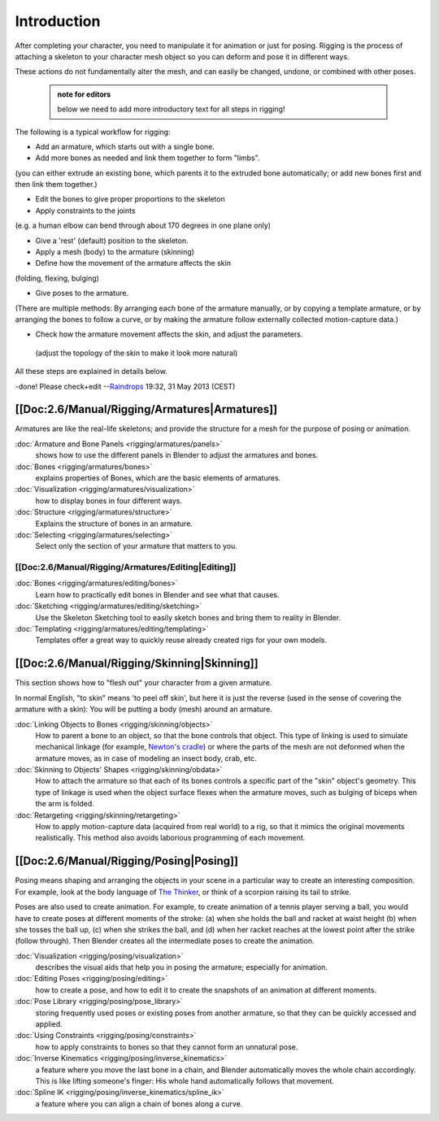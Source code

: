 


Introduction
============


After completing your character, you need to manipulate it for animation or just for posing.
Rigging is the process of attaching a skeleton to your character mesh object so you can deform
and pose it in different ways.

These actions do not fundamentally alter the mesh, and can easily be changed, undone,
or combined with other poses.


 .. admonition:: note for editors
   :class: note

   below we need to add more introductory text for all steps in rigging!


The following is a typical workflow for rigging:

- Add an armature, which starts out with a single bone.
- Add more bones as needed and link them together to form "limbs".

(you can either extrude an existing bone, which parents it to the extruded bone automatically; or add new bones first and then link them together.)

- Edit the bones to give proper proportions to the skeleton
- Apply constraints to the joints

(e.g. a human elbow can bend through about 170 degrees in one plane only)

- Give a 'rest' (default) position to the skeleton.
- Apply a mesh (body) to the armature (skinning)
- Define how the movement of the armature affects the skin

(folding, flexing, bulging)

- Give poses to the armature.

(There are multiple methods: By arranging each bone of the armature manually, or by copying a template armature, or by arranging the bones to follow a curve, or by making the armature follow externally collected motion-capture data.)

- Check how the armature movement affects the skin, and adjust the parameters.

 (adjust the topology of the skin to make it look more natural)

All these steps are explained in details below.

-done! Please check+edit
--\ `Raindrops <http://wiki.blender.org/index.php/User:Raindrops>`__ 19:32, 31 May 2013 (CEST)


[[Doc:2.6/Manual/Rigging/Armatures|Armatures]]
----------------------------------------------


Armatures are like the real-life skeletons;
and provide the structure for a mesh for the purpose of posing or animation.

:doc:`Armature and Bone Panels <rigging/armatures/panels>`
   shows how to use the different panels in Blender to adjust the armatures and bones.
:doc:`Bones <rigging/armatures/bones>`
   explains properties of Bones, which are the basic elements of armatures.
:doc:`Visualization <rigging/armatures/visualization>`
   how to display bones in four different ways.
:doc:`Structure <rigging/armatures/structure>`
   Explains the structure of bones in an armature.
:doc:`Selecting <rigging/armatures/selecting>`
   Select only the section of your armature that matters to you.

[[Doc:2.6/Manual/Rigging/Armatures/Editing|Editing]]
~~~~~~~~~~~~~~~~~~~~~~~~~~~~~~~~~~~~~~~~~~~~~~~~~~~~

:doc:`Bones <rigging/armatures/editing/bones>`
   Learn how to practically edit bones in Blender and see what that causes.
:doc:`Sketching <rigging/armatures/editing/sketching>`
   Use the Skeleton Sketching tool to easily sketch bones and bring them to reality in Blender.
:doc:`Templating <rigging/armatures/editing/templating>`
   Templates offer a great way to quickly reuse already created rigs for your own models.


[[Doc:2.6/Manual/Rigging/Skinning|Skinning]]
--------------------------------------------


This section shows how to "flesh out" your character from a given armature.

In normal English, "to skin" means 'to peel off skin', but here it is just the reverse
(used in the sense of covering the armature with a skin): You will be putting a body (mesh)
around an armature.

:doc:`Linking Objects to Bones <rigging/skinning/objects>`
   How to parent a bone to an object, so that the bone controls that object. This type of linking is used to simulate mechanical linkage (for example, `Newton's cradle <http://en.wikipedia.org/wiki/Newton_Pendulum|>`__\ ) or where the parts of the mesh are not deformed when the armature moves, as in case of modeling an insect body, crab, etc.

:doc:`Skinning to Objects' Shapes <rigging/skinning/obdata>`
   How to attach the armature so that each of its bones controls a specific part of the "skin" object's geometry. This type of linkage is used when the object surface flexes when the armature moves, such as bulging of biceps when the arm is folded.

:doc:`Retargeting <rigging/skinning/retargeting>`
   How to apply motion-capture data (acquired from real world) to a rig, so that it mimics the original movements realistically. This method also avoids laborious programming of each movement.


[[Doc:2.6/Manual/Rigging/Posing|Posing]]
----------------------------------------


Posing means shaping and arranging the objects in your scene in a particular way to create an
interesting composition. For example,
look at the body language of `The Thinker <http://en.wikipedia.org/wiki/The_Thinker>`__\ ,
or think of a scorpion raising its tail to strike.

Poses are also used to create animation. For example,
to create animation of a tennis player serving a ball,
you would have to create poses at different moments of the stroke: (a)
when she holds the ball and racket at waist height (b) when she tosses the ball up, (c)
when she strikes the ball, and (d)
when her racket reaches at the lowest point after the strike (follow through).
Then Blender creates all the intermediate poses to create the animation.

:doc:`Visualization <rigging/posing/visualization>`
   describes the visual aids that help you in posing the armature; especially for animation.
:doc:`Editing Poses <rigging/posing/editing>`
   how to create a pose, and how to edit it to create the snapshots of an animation at different moments.
:doc:`Pose Library <rigging/posing/pose_library>`
   storing frequently used poses or existing poses from another armature, so that they can be quickly accessed and applied.
:doc:`Using Constraints <rigging/posing/constraints>`
   how to apply constraints to bones so that they cannot form an unnatural pose.
:doc:`Inverse Kinematics <rigging/posing/inverse_kinematics>`
   a feature where you move the last bone in a chain, and Blender automatically  moves the whole chain accordingly. This is like lifting someone's finger: His whole hand automatically follows that movement.
:doc:`Spline IK <rigging/posing/inverse_kinematics/spline_ik>`
   a feature where you can align a chain of bones along a curve.


